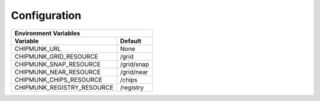 Configuration
=============

==========================  ==========
Environment Variables
--------------------------------------
Variable                    Default
==========================  ==========
CHIPMUNK_URL                None
CHIPMUNK_GRID_RESOURCE      /grid
CHIPMUNK_SNAP_RESOURCE      /grid/snap
CHIPMUNK_NEAR_RESOURCE      /grid/near
CHIPMUNK_CHIPS_RESOURCE     /chips
CHIPMUNK_REGISTRY_RESOURCE  /registry
==========================  ==========

